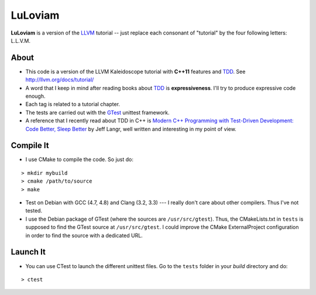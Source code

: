 
LuLoviam
########

**LuLoviam** is a version of the LLVM_ tutorial -- just replace each consonant
of "tutorial" by the four following letters: L.L.V.M.

.. _LLVM: http://llvm.org/

About
=====

* This code is a version of the LLVM Kaleidoscope tutorial with **C++11**
  features and TDD_. See http://llvm.org/docs/tutorial/

* A word that I keep in mind after reading books about TDD_ is
  **expressiveness**. I'll try to produce expressive code enough.

* Each tag is related to a tutorial chapter.

* The tests are carried out with the GTest_ unittest framework.

* A reference that I recently read about TDD in C++ is `Modern C++ Programming
  with Test-Driven Development: Code Better, Sleep Better
  <http://pragprog.com/book/lotdd/modern-c-programming-with-test-driven-development>`_
  by Jeff Langr, well written and interesting in my point of view.

.. _TDD: http://en.wikipedia.org/wiki/Test-driven_development
.. _GTest: http://code.google.com/p/googletest

Compile It
==========

* I use CMake to compile the code. So just do:

::

  > mkdir mybuild
  > cmake /path/to/source
  > make

* Test on Debian with GCC (4.7, 4.8) and Clang (3.2, 3.3) --- I really don't
  care about other compilers. Thus I've not tested.

* I use the Debian package of GTest (where the sources are
  ``/usr/src/gtest``). Thus, the CMakeLists.txt in ``tests`` is supposed to
  find the GTest source at ``/usr/src/gtest``. I could improve the CMake
  ExternalProject configuration in order to find the source with a dedicated
  URL.

Launch It
=========

* You can use CTest to launch the different unittest files. Go to the
  ``tests`` folder in your *build* directory and do:

::

  > ctest
